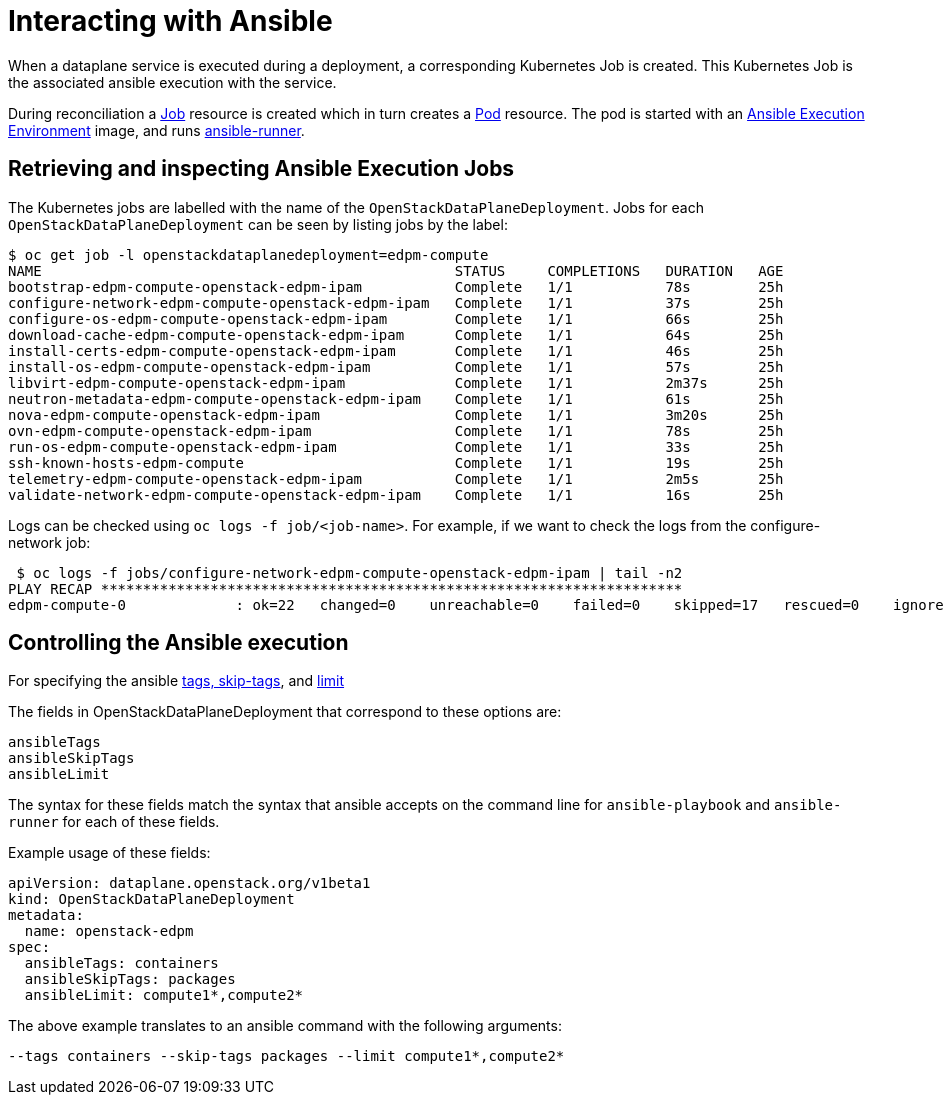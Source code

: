= Interacting with Ansible

When a dataplane service is executed during a deployment, a corresponding
Kubernetes Job is created. This Kubernetes Job is the associated ansible
execution with the service.

During reconciliation a
https://kubernetes.io/docs/reference/kubernetes-api/workload-resources/job-v1/[Job]
resource is created which in turn creates a
https://kubernetes.io/docs/reference/kubernetes-api/workload-resources/pod-v1/[Pod] resource. The pod is started with an https://docs.ansible.com/automation-controller/latest/html/userguide/execution_environments.html[Ansible Execution Environment] image, and runs https://ansible.readthedocs.io/projects/runner/en/stable/[ansible-runner].

== Retrieving and inspecting Ansible Execution Jobs

The Kubernetes jobs are labelled with the name of the `OpenStackDataPlaneDeployment`.
Jobs for each `OpenStackDataPlaneDeployment` can be seen by listing jobs by the label:

 $ oc get job -l openstackdataplanedeployment=edpm-compute
 NAME                                                 STATUS     COMPLETIONS   DURATION   AGE
 bootstrap-edpm-compute-openstack-edpm-ipam           Complete   1/1           78s        25h
 configure-network-edpm-compute-openstack-edpm-ipam   Complete   1/1           37s        25h
 configure-os-edpm-compute-openstack-edpm-ipam        Complete   1/1           66s        25h
 download-cache-edpm-compute-openstack-edpm-ipam      Complete   1/1           64s        25h
 install-certs-edpm-compute-openstack-edpm-ipam       Complete   1/1           46s        25h
 install-os-edpm-compute-openstack-edpm-ipam          Complete   1/1           57s        25h
 libvirt-edpm-compute-openstack-edpm-ipam             Complete   1/1           2m37s      25h
 neutron-metadata-edpm-compute-openstack-edpm-ipam    Complete   1/1           61s        25h
 nova-edpm-compute-openstack-edpm-ipam                Complete   1/1           3m20s      25h
 ovn-edpm-compute-openstack-edpm-ipam                 Complete   1/1           78s        25h
 run-os-edpm-compute-openstack-edpm-ipam              Complete   1/1           33s        25h
 ssh-known-hosts-edpm-compute                         Complete   1/1           19s        25h
 telemetry-edpm-compute-openstack-edpm-ipam           Complete   1/1           2m5s       25h
 validate-network-edpm-compute-openstack-edpm-ipam    Complete   1/1           16s        25h

Logs can be checked using `oc logs -f job/<job-name>`. For example, if we want to check the logs
from the configure-network job:

 $ oc logs -f jobs/configure-network-edpm-compute-openstack-edpm-ipam | tail -n2
PLAY RECAP *********************************************************************
edpm-compute-0             : ok=22   changed=0    unreachable=0    failed=0    skipped=17   rescued=0    ignored=0

== Controlling the Ansible execution

For specifying the
ansible https://docs.ansible.com/ansible/latest/playbook_guide/playbooks_tags.html#selecting-or-skipping-tags-when-you-run-a-playbook[tags, skip-tags],
and https://docs.ansible.com/ansible/latest/inventory_guide/intro_patterns.html#patterns-and-ad-hoc-commands[limit]

The fields in OpenStackDataPlaneDeployment that correspond to these options are:

 ansibleTags
 ansibleSkipTags
 ansibleLimit

The syntax for these fields match the syntax that ansible accepts on the
command line for `ansible-playbook` and `ansible-runner` for each of these
fields.

Example usage of these fields:

 apiVersion: dataplane.openstack.org/v1beta1
 kind: OpenStackDataPlaneDeployment
 metadata:
   name: openstack-edpm
 spec:
   ansibleTags: containers
   ansibleSkipTags: packages
   ansibleLimit: compute1*,compute2*

The above example translates to an ansible command with the following
arguments:

 --tags containers --skip-tags packages --limit compute1*,compute2*
